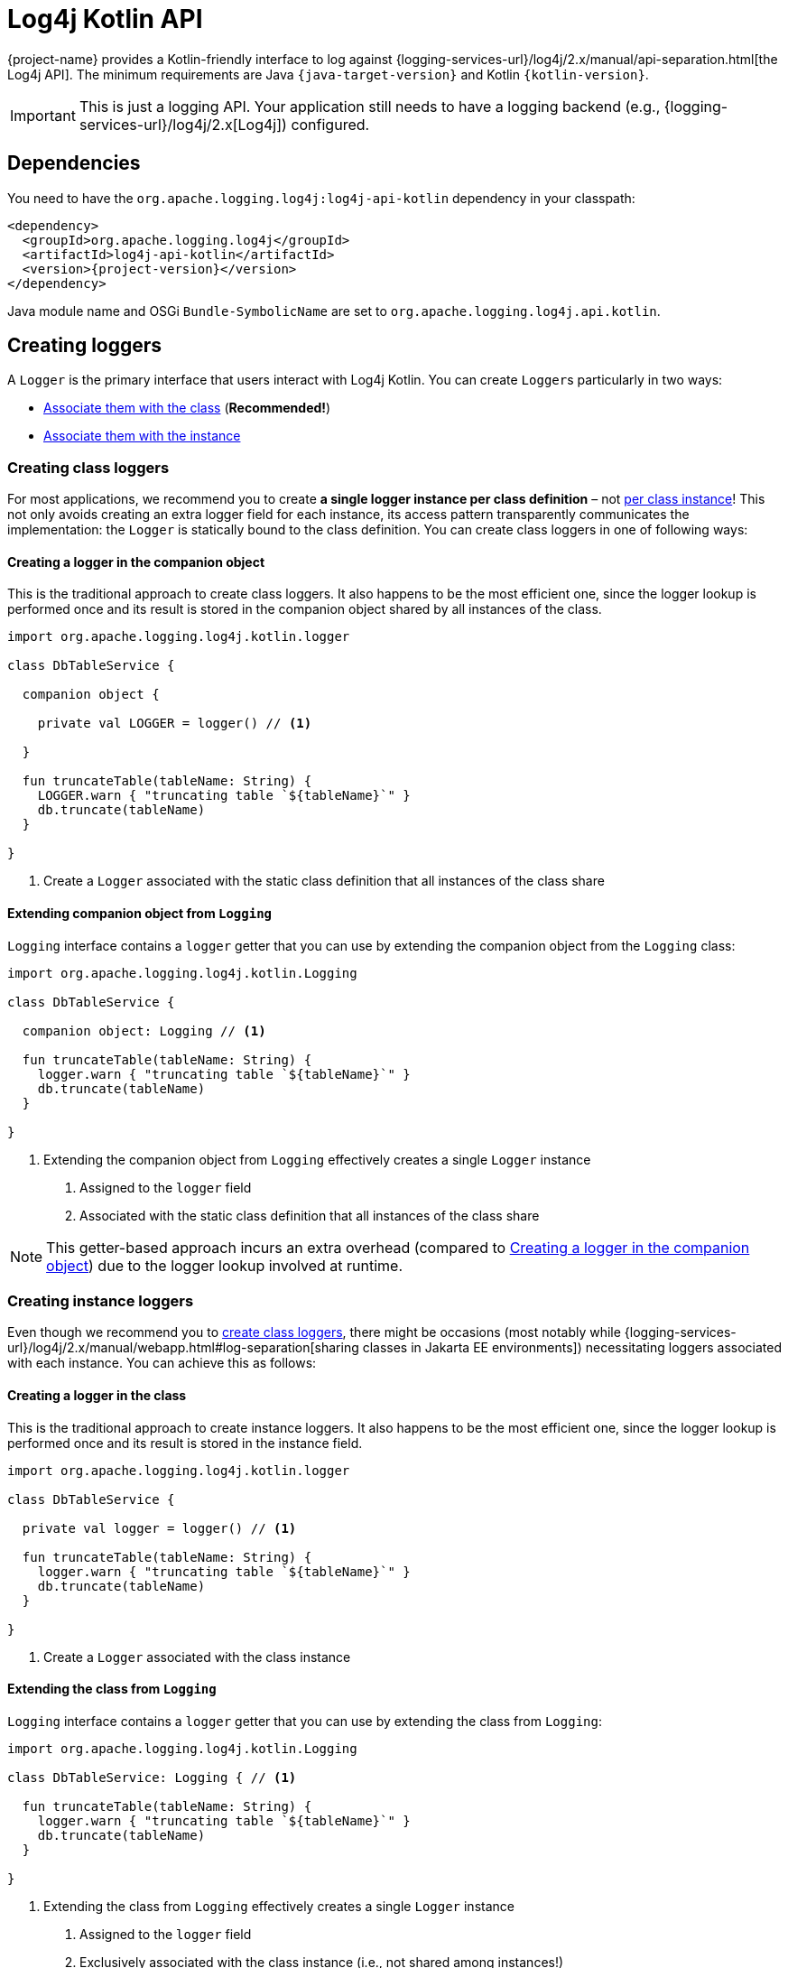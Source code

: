 ////
    Licensed to the Apache Software Foundation (ASF) under one or more
    contributor license agreements.  See the NOTICE file distributed with
    this work for additional information regarding copyright ownership.
    The ASF licenses this file to You under the Apache License, Version 2.0
    (the "License"); you may not use this file except in compliance with
    the License.  You may obtain a copy of the License at

         http://www.apache.org/licenses/LICENSE-2.0

    Unless required by applicable law or agreed to in writing, software
    distributed under the License is distributed on an "AS IS" BASIS,
    WITHOUT WARRANTIES OR CONDITIONS OF ANY KIND, either express or implied.
    See the License for the specific language governing permissions and
    limitations under the License.
////

:log4j-url: {logging-services-url}/log4j/2.x
:log4j-api-url: {log4j-url}/manual/api-separation.html

= Log4j Kotlin API

{project-name} provides a Kotlin-friendly interface to log against {log4j-api-url}[the Log4j API].
The minimum requirements are Java `{java-target-version}` and Kotlin `{kotlin-version}`.

[IMPORTANT]
====
This is just a logging API.
Your application still needs to have a logging backend (e.g., {log4j-url}[Log4j]) configured.
====

[#dependencies]
== Dependencies

You need to have the `org.apache.logging.log4j:log4j-api-kotlin` dependency in your classpath:

[source,xml,subs="+attributes"]
----
<dependency>
  <groupId>org.apache.logging.log4j</groupId>
  <artifactId>log4j-api-kotlin</artifactId>
  <version>{project-version}</version>
</dependency>
----

Java module name and OSGi `Bundle-SymbolicName` are set to `org.apache.logging.log4j.api.kotlin`.

[#create-loggers]
== Creating loggers

A `Logger` is the primary interface that users interact with Log4j Kotlin.
You can create ``Logger``s particularly in two ways:

* <<class-loggers,Associate them with the class>> (*Recommended!*)
* <<instance-loggers,Associate them with the instance>>

[#class-loggers]
=== [[usage]] Creating class loggers

For most applications, we recommend you to create *a single logger instance per class definition* – not <<instance-loggers,per class instance>>!
This not only avoids creating an extra logger field for each instance, its access pattern transparently communicates the implementation: the `Logger` is statically bound to the class definition.
You can create class loggers in one of following ways:

[#create-companion-logger]
==== Creating a logger in the companion object

This is the traditional approach to create class loggers.
It also happens to be the most efficient one, since the logger lookup is performed once and its result is stored in the companion object shared by all instances of the class.

[source,kotlin]
----
import org.apache.logging.log4j.kotlin.logger

class DbTableService {

  companion object {

    private val LOGGER = logger() // <1>

  }

  fun truncateTable(tableName: String) {
    LOGGER.warn { "truncating table `${tableName}`" }
    db.truncate(tableName)
  }

}
----
<1> Create a `Logger` associated with the static class definition that all instances of the class share

[#extend-companion]
==== Extending companion object from `Logging`

`Logging` interface contains a `logger` getter that you can use by extending the companion object from the `Logging` class:

[source,kotlin]
----
import org.apache.logging.log4j.kotlin.Logging

class DbTableService {

  companion object: Logging // <1>

  fun truncateTable(tableName: String) {
    logger.warn { "truncating table `${tableName}`" }
    db.truncate(tableName)
  }

}
----
<1> Extending the companion object from `Logging` effectively creates a single `Logger` instance
. Assigned to the `logger` field
. Associated with the static class definition that all instances of the class share

[NOTE]
====
This getter-based approach incurs an extra overhead (compared to <<create-companion-logger>>) due to the logger lookup involved at runtime.
====

[#instance-loggers]
=== Creating instance loggers

Even though we recommend you to <<class-loggers,create class loggers>>, there might be occasions (most notably while {logging-services-url}/log4j/2.x/manual/webapp.html#log-separation[sharing classes in Jakarta EE environments]) necessitating loggers associated with each instance.
You can achieve this as follows:

[#create-instance-logger]
==== Creating a logger in the class

This is the traditional approach to create instance loggers.
It also happens to be the most efficient one, since the logger lookup is performed once and its result is stored in the instance field.

[source,kotlin]
----
import org.apache.logging.log4j.kotlin.logger

class DbTableService {

  private val logger = logger() // <1>

  fun truncateTable(tableName: String) {
    logger.warn { "truncating table `${tableName}`" }
    db.truncate(tableName)
  }

}
----
<1> Create a `Logger` associated with the class instance

[#extend-instance]
==== Extending the class from `Logging`

`Logging` interface contains a `logger` getter that you can use by extending the class from `Logging`:

[source,kotlin]
----
import org.apache.logging.log4j.kotlin.Logging

class DbTableService: Logging { // <1>

  fun truncateTable(tableName: String) {
    logger.warn { "truncating table `${tableName}`" }
    db.truncate(tableName)
  }

}
----
<1> Extending the class from `Logging` effectively creates a single `Logger` instance
. Assigned to the `logger` field
. Exclusively associated with the class instance (i.e., not shared among instances!)

[NOTE]
====
This getter-based approach incurs an extra overhead (compared to <<create-instance-logger>>) due to the logger lookup involved at runtime.
====

[#logger-extension]
==== Using `logger` extension property

You can use the `logger`  extension property to dynamically inject a logger at the spot:

[source,kotlin]
----
import org.apache.logging.log4j.kotlin.logger

class DbTableService {

  fun truncateTable(tableName: String) {
    logger.warn { "truncating table `${tableName}`" } // <1>
    db.truncate(tableName)
  }

}
----
<1> `logger` will look up the associated `Logger` instance for the encapsulating class

[NOTE]
====
This getter-based approach incurs an extra overhead (compared to <<create-instance-logger>>) due to the logger lookup involved at runtime.
====

[#thread-context]
== Thread context

The `ThreadContext` API has two facade objects provided: `ContextMap` and `ContextStack`.

[source,kotlin]
----
import org.apache.logging.log4j.kotlin.ContextMap
import org.apache.logging.log4j.kotlin.ContextStack

ContextMap["key"] = "value"
assert(ContextMap["key"] == "value")
assert("key" in ContextMap)

ContextMap += "anotherKey" to "anotherValue"
ContextMap -= "key"

ContextStack.push("message")
assert(!ContextStack.empty)
assert(ContextStack.depth == 1)
val message = ContextStack.peek()
assert(message == ContextStack.pop())
assert(ContextStack.empty)
----

A `CoroutineThreadContext` context element is provided to integrate logging context with coroutines.

We provide convenience functions `loggingContext` and `additionalLoggingContext` to create instances of `CoroutineThreadContext` with the appropriate context data.
The result of these functions can be passed directly to coroutine builders to set the context for the coroutine.

To set the context, ignoring any context currently in scope:

[source,kotlin]
----
launch(loggingContext(mapOf("myKey" to "myValue"), listOf("test"))) {
  assertEquals("myValue", ContextMap["myKey"])
  assertEquals("test", ContextStack.peek())
}
----

Or to preserve the existing context and add additional logging context:

[source,kotlin]
----
launch(additionalLoggingContext(mapOf("myKey" to "myValue"), listOf("test"))) {
  assertEquals("myValue", ContextMap["myKey"])
  assertEquals("test", ContextStack.peek())
}
----

Alternatively, to change the context without launching a new coroutine, the `withLoggingContext` and `withAdditionalLoggingContext` functions are provided:

[source,kotlin]
----
withAdditionalLoggingContext(mapOf("myKey" to "myValue"), listOf("test")) {
  assertEquals("myValue", ContextMap["myKey"])
  assertEquals("test", ContextStack.peek())
}
----

These functions are shorthand for `withContext(loggingContext(...))` or `withContext(additionalLoggingContext(...))`.

[#params]
== Parameter substitution

Unlike Java, Kotlin provides native functionality for https://kotlinlang.org/docs/reference/basic-syntax.html#using-string-templates[string templates].
However, using a string template still incurs the message construction cost if the logger level is not enabled.
To avoid this, prefer passing a lambda which won't be evaluated until necessary:

[source,kotlin]
----
logger.debug { "Logging in user ${user.name} with birthday ${user.calcBirthday()}" }
----

[#logger-names]
== Logger names

Most logging implementations use a hierarchical scheme for matching logger names with logging configuration.

In this scheme the logger name hierarchy is represented by `.` (dot) characters in the logger name, in a fashion very similar to the hierarchy used for Java/Kotlin package names.
The `Logger` property added by the `Logging` interface follows this convention: the interface ensures the `Logger` is automatically named according to the class it is being used in.

The value returned when calling the `logger()` extension method depends on the receiver of the extension.
When called within an object, the receiver is `this` and therefore the logger will again be named according to the class it is being used in.
However, a logger named via another class can be obtained as well:

[source,kotlin]
----
import org.apache.logging.log4j.kotlin

class MyClass: BaseClass {

  val logger = SomeOtherClass.logger()

  // ...

}
----

[#explicitly-named-loggers]
=== Explicitly Named Loggers

An explicitly-named logger may be obtained via the `logger` function that takes a `name` parameter:

[source,kotlin]
----
import org.apache.logging.log4j.kotlin

class MyClass: BaseClass {

  val logger = logger("MyCustomLoggerName")

  // ...

}
----

This is also needed in scopes that do not have a `this` object, such as top-level functions.
